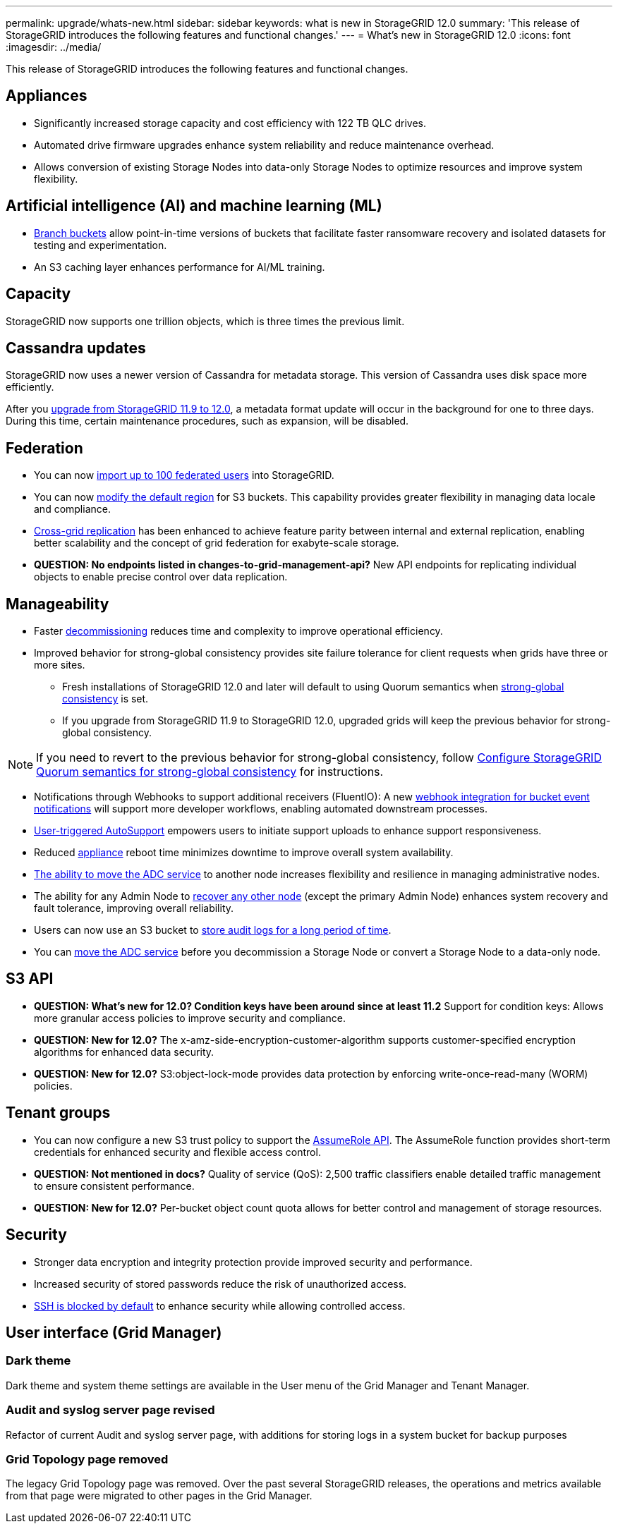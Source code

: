 ---
permalink: upgrade/whats-new.html
sidebar: sidebar
keywords: what is new in StorageGRID 12.0
summary: 'This release of StorageGRID introduces the following features and functional changes.'
---
= What's new in StorageGRID 12.0
:icons: font
:imagesdir: ../media/

[.lead]
This release of StorageGRID introduces the following features and functional changes.

== Appliances 
* Significantly increased storage capacity and cost efficiency with 122 TB QLC drives. 

* Automated drive firmware upgrades enhance system reliability and reduce maintenance overhead. 

* Allows conversion of existing Storage Nodes into data-only Storage Nodes to optimize resources and improve system flexibility.

== Artificial intelligence (AI) and machine learning (ML)
* link:../tenant/manage-branch-bucket-html[Branch buckets] allow point-in-time versions of buckets that facilitate faster ransomware recovery and isolated datasets for testing and experimentation. 

* An S3 caching layer enhances performance for AI/ML training.

== Capacity
StorageGRID now supports one trillion objects, which is three times the previous limit. 

== Cassandra updates
StorageGRID now uses a newer version of Cassandra for metadata storage. This version of Cassandra uses disk space more efficiently.

After you link:../upgrade/index.html[upgrade from StorageGRID 11.9 to 12.0], a metadata format update will occur in the background for one to three days. During this time, certain maintenance procedures, such as expansion, will be disabled.

== Federation 
* You can now link:../admin/managing-users.html#import-federated-users[import up to 100 federated users] into StorageGRID.

* You can now link:../ilm/configuring-regions-optional-and-s3-only.html[modify the default region] for S3 buckets. This capability provides greater flexibility in managing data locale and compliance. 

* link:grid-federation-what-is-cross-grid-replication.html[Cross-grid replication] has been enhanced to achieve feature parity between internal and external replication, enabling better scalability and the concept of grid federation for exabyte-scale storage.

* *QUESTION: No endpoints listed in changes-to-grid-management-api?* New API endpoints for replicating individual objects to enable precise control over data replication.

== Manageability 
* Faster link:../maintain/decommission-procedure.html[decommissioning] reduces time and complexity to improve operational efficiency. 

* Improved behavior for strong-global consistency provides site failure tolerance for client requests when grids have three or more sites. 
** Fresh installations of StorageGRID 12.0 and later will default to using Quorum semantics when link:../s3/consistency.html[strong-global consistency] is set.
** If you upgrade from StorageGRID 11.9 to StorageGRID 12.0, upgraded grids will keep the previous behavior for strong-global consistency.

NOTE: If you need to revert to the previous behavior for strong-global consistency, follow https://kb.netapp.com/hybrid/StorageGRID/Object_Mgmt/Configuring_StorageGRID_quorum_semantics_for_strong-global_consistency[Configure StorageGRID Quorum semantics for strong-global consistency^] for instructions.

* Notifications through Webhooks to support additional receivers (FluentIO): A new link:../admin/manage-platform-services-for-tenants.html[webhook integration for bucket event notifications] will support more developer workflows, enabling automated downstream processes. 

* link:../admin/configure-autosupport-grid-manager.html[User-triggered AutoSupport] empowers users to initiate support uploads to enhance support responsiveness. 

* Reduced https://docs.netapp.com/us-en/storagegrid-appliances/index.html[appliance^] reboot time minimizes downtime to improve overall system availability. 

* link:../maintain/move-adc-service.html[The ability to move the ADC service] to another node increases flexibility and resilience in managing administrative nodes. 

* The ability for any Admin Node to link:../maintain/selecting-node-recovery-procedure.html[recover any other node] (except the primary Admin Node) enhances system recovery and fault tolerance, improving overall reliability.

* Users can now use an S3 bucket to link:../monitor/configure-audit-messages.html#use-a-bucket[store audit logs for a long period of time].

* You can link:../maintain/move-adc-service.html[move the ADC service] before you decommission a Storage Node or convert a Storage Node to a data-only node.

== S3 API 
* *QUESTION: What's new for 12.0? Condition keys have been around since at least 11.2* Support for condition keys: Allows more granular access policies to improve security and compliance. 

* *QUESTION: New for 12.0?* The x-amz-side-encryption-customer-algorithm supports customer-specified encryption algorithms for enhanced data security. 

* *QUESTION: New for 12.0?* S3:object-lock-mode provides data protection by enforcing write-once-read-many (WORM) policies. 

== Tenant groups
* You can now configure a new S3 trust policy to support the link:../tenant/manage-groups.html#set-up-assumerole[AssumeRole API]. The AssumeRole function provides short-term credentials for enhanced security and flexible access control.

* *QUESTION: Not mentioned in docs?* Quality of service (QoS): 2,500 traffic classifiers enable detailed traffic management to ensure consistent performance.

* *QUESTION: New for 12.0?* Per-bucket object count quota allows for better control and management of storage resources. 

== Security 
* Stronger data encryption and integrity protection provide improved security and performance. 

* Increased security of stored passwords reduce the risk of unauthorized access. 

* link:../admin/manage-ssh-access.html[SSH is blocked by default] to enhance security while allowing controlled access. 

== User interface (Grid Manager)

=== Dark theme
Dark theme and system theme settings are available in the User menu of the Grid Manager and Tenant Manager.

=== Audit and syslog server page revised
Refactor of current Audit and syslog server page, with additions for storing logs in a system bucket for backup purposes

=== Grid Topology page removed
The legacy Grid Topology page was removed. Over the past several StorageGRID releases, the operations and metrics available from that page were migrated to other pages in the Grid Manager.
